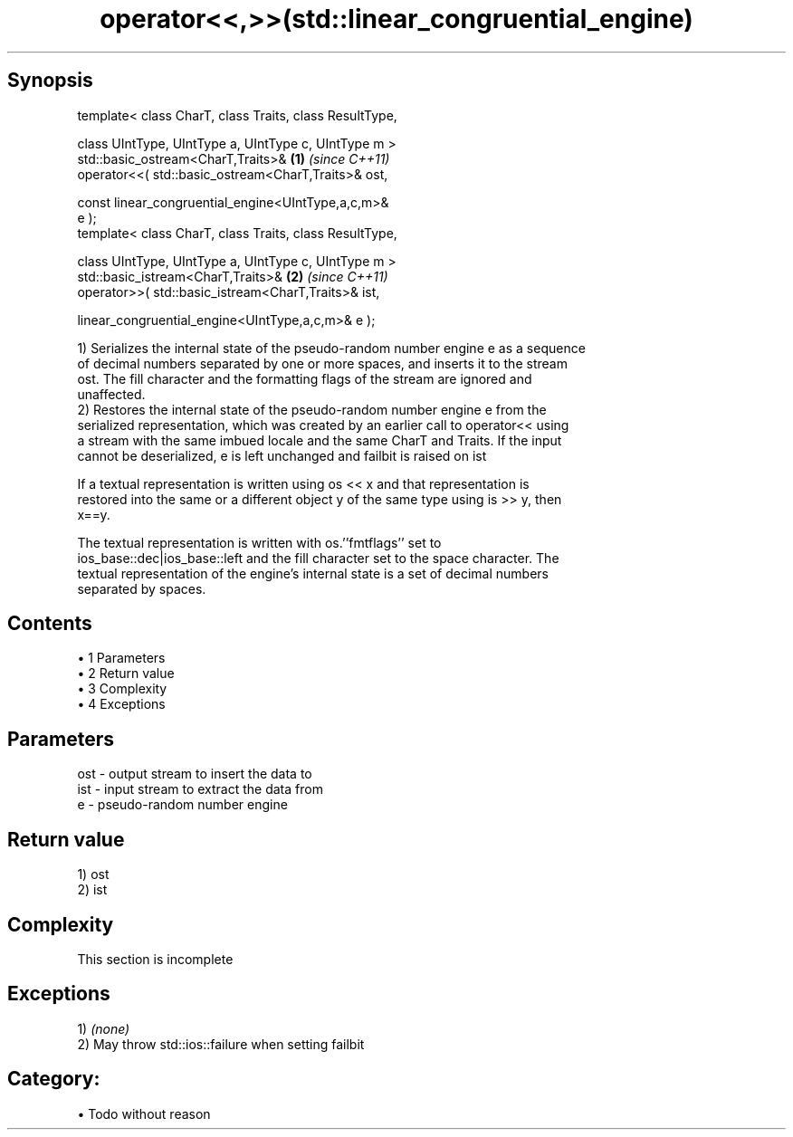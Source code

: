 .TH operator<<,>>(std::linear_congruential_engine) 3 "Apr 19 2014" "1.0.0" "C++ Standard Libary"
.SH Synopsis
   template< class CharT, class Traits, class ResultType,

             class UIntType, UIntType a, UIntType c, UIntType m >
   std::basic_ostream<CharT,Traits>&                                  \fB(1)\fP \fI(since C++11)\fP
       operator<<( std::basic_ostream<CharT,Traits>& ost,

                   const linear_congruential_engine<UIntType,a,c,m>&
   e );
   template< class CharT, class Traits, class ResultType,

             class UIntType, UIntType a, UIntType c, UIntType m >
   std::basic_istream<CharT,Traits>&                                  \fB(2)\fP \fI(since C++11)\fP
       operator>>( std::basic_istream<CharT,Traits>& ist,

                   linear_congruential_engine<UIntType,a,c,m>& e );

   1) Serializes the internal state of the pseudo-random number engine e as a sequence
   of decimal numbers separated by one or more spaces, and inserts it to the stream
   ost. The fill character and the formatting flags of the stream are ignored and
   unaffected.
   2) Restores the internal state of the pseudo-random number engine e from the
   serialized representation, which was created by an earlier call to operator<< using
   a stream with the same imbued locale and the same CharT and Traits. If the input
   cannot be deserialized, e is left unchanged and failbit is raised on ist

   If a textual representation is written using os << x and that representation is
   restored into the same or a different object y of the same type using is >> y, then
   x==y.

   The textual representation is written with os.''fmtflags'' set to
   ios_base::dec|ios_base::left and the fill character set to the space character. The
   textual representation of the engine's internal state is a set of decimal numbers
   separated by spaces.

.SH Contents

     • 1 Parameters
     • 2 Return value
     • 3 Complexity
     • 4 Exceptions

.SH Parameters

   ost - output stream to insert the data to
   ist - input stream to extract the data from
   e   - pseudo-random number engine

.SH Return value

   1) ost
   2) ist

.SH Complexity

    This section is incomplete

.SH Exceptions

   1) \fI(none)\fP
   2) May throw std::ios::failure when setting failbit
.SH Category:

     • Todo without reason
